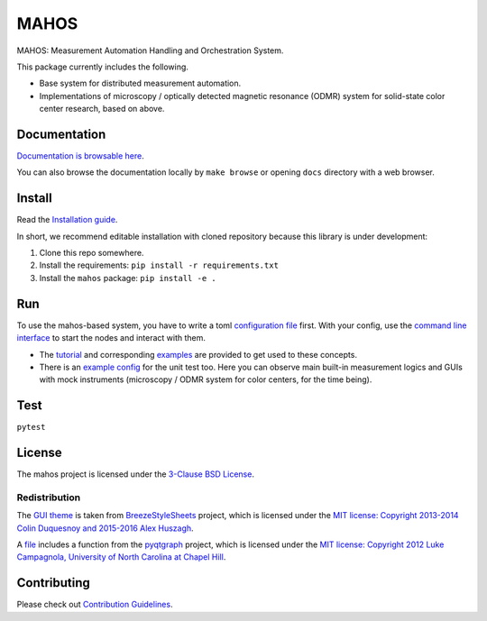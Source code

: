 #####
MAHOS
#####

.. image:: https://github.com/ToyotaCRDL/mahos/actions/workflows/build.yaml/badge.svg

MAHOS: Measurement Automation Handling and Orchestration System.

This package currently includes the following.

- Base system for distributed measurement automation.
- Implementations of microscopy / optically detected magnetic resonance (ODMR) system
  for solid-state color center research, based on above.

Documentation
=============

`Documentation is browsable here <https://toyotacrdl.github.io/mahos/>`_.

You can also browse the documentation locally by ``make browse`` or
opening ``docs`` directory with a web browser.

Install
=======

Read the `Installation guide <https://toyotacrdl.github.io/mahos/installation.html>`_.

In short, we recommend editable installation with cloned repository
because this library is under development:

#. Clone this repo somewhere.
#. Install the requirements: ``pip install -r requirements.txt``
#. Install the ``mahos`` package: ``pip install -e .``

Run
===

To use the mahos-based system, you have to write a toml `configuration file <https://toyotacrdl.github.io/mahos/conf.html>`_ first.
With your config, use the `command line interface <https://toyotacrdl.github.io/mahos/cli.html>`_ to start the nodes and interact with them.

- The `tutorial <https://toyotacrdl.github.io/mahos/tutorial.html>`_ and corresponding `examples <examples>`_ are provided to get used to these concepts.
- There is an `example config <https://github.com/ToyotaCRDL/mahos/blob/main/tests/conf.toml>`_ for the unit test too.
  Here you can observe main built-in measurement logics and GUIs with mock instruments
  (microscopy / ODMR system for color centers, for the time being).

Test
====

``pytest``

License
=======

The mahos project is licensed under the `3-Clause BSD License <LICENSE>`_.

Redistribution
--------------

The `GUI theme <https://github.com/ToyotaCRDL/mahos/tree/main/mahos/gui/breeze_resources>`_ is taken from `BreezeStyleSheets <https://github.com/Alexhuszagh/BreezeStyleSheets>`_ project,
which is licensed under the `MIT license: Copyright 2013-2014 Colin Duquesnoy and 2015-2016 Alex Huszagh <https://github.com/Alexhuszagh/BreezeStyleSheets/blob/main/LICENSE.md>`_.

A `file <https://github.com/ToyotaCRDL/mahos/blob/main/mahos/util/unit.py>`_ includes a function from the `pyqtgraph <https://github.com/pyqtgraph/pyqtgraph>`_ project,
which is licensed under the `MIT license: Copyright 2012 Luke Campagnola, University of North Carolina at Chapel Hill <https://github.com/pyqtgraph/pyqtgraph/blob/master/LICENSE.txt>`_.

Contributing
============

Please check out `Contribution Guidelines <https://toyotacrdl.github.io/mahos/contributing.html>`_.
